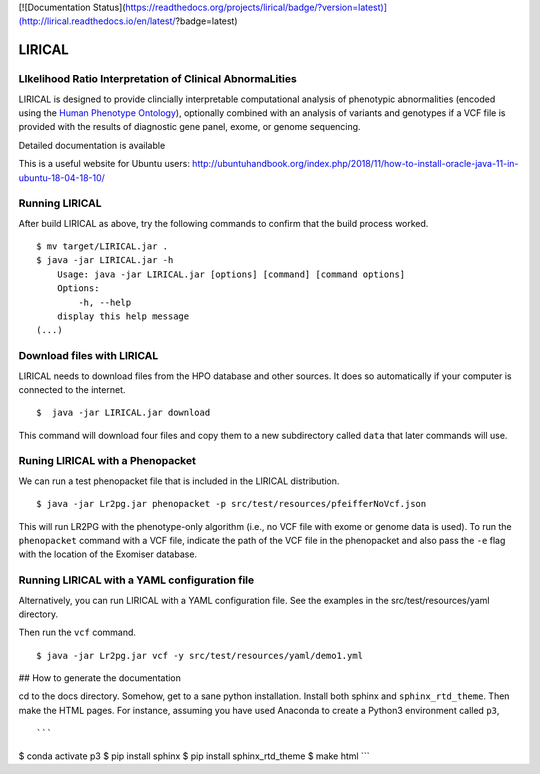 [![Documentation Status](https://readthedocs.org/projects/lirical/badge/?version=latest)](http://lirical.readthedocs.io/en/latest/?badge=latest)

#######
LIRICAL
#######

LIkelihood Ratio Interpretation of Clinical AbnormaLities
~~~~~~~~~~~~~~~~~~~~~~~~~~~~~~~~~~~~~~~~~~~~~~~~~~~~~~~~~
LIRICAL is designed to provide clincially interpretable computational analysis of phenotypic
abnormalities (encoded using the `Human Phenotype Ontology <http://www.human-phenotyope-ontology.org>`_),
optionally combined with an analysis of variants and genotypes if a VCF file is provided with the
results of diagnostic gene panel, exome, or genome sequencing.


Detailed documentation is available



This is a useful website for Ubuntu users: http://ubuntuhandbook.org/index.php/2018/11/how-to-install-oracle-java-11-in-ubuntu-18-04-18-10/


Running LIRICAL
~~~~~~~~~~~~~~~
After build LIRICAL as above, try the following commands to confirm that the build process worked. ::


    $ mv target/LIRICAL.jar .
    $ java -jar LIRICAL.jar -h
        Usage: java -jar LIRICAL.jar [options] [command] [command options]
        Options:
            -h, --help
        display this help message
    (...)


Download files with LIRICAL
~~~~~~~~~~~~~~~~~~~~~~~~~~~

LIRICAL needs to download files from the HPO database and other sources. It does so automatically if
your computer is connected to the internet. ::

    $  java -jar LIRICAL.jar download


This command will download four files and copy them  to a new subdirectory called ``data`` that later commands will use.

Runing LIRICAL with a Phenopacket
~~~~~~~~~~~~~~~~~~~~~~~~~~~~~~~~~

We can run a test phenopacket file that is included in the LIRICAL distribution. ::

    $ java -jar Lr2pg.jar phenopacket -p src/test/resources/pfeifferNoVcf.json


This will run LR2PG with the phenotype-only algorithm (i.e., no VCF file with exome or genome data is used). To run
the ``phenopacket`` command with a VCF file, indicate the path of the VCF file in the phenopacket and also pass the
``-e`` flag with the location of the Exomiser database.

Running LIRICAL with a YAML configuration file
~~~~~~~~~~~~~~~~~~~~~~~~~~~~~~~~~~~~~~~~~~~~~~

Alternatively, you can run LIRICAL with a YAML configuration file. See the examples
in the src/test/resources/yaml directory.

Then run the ``vcf`` command. ::

    $ java -jar Lr2pg.jar vcf -y src/test/resources/yaml/demo1.yml



## How to generate the documentation


cd to the docs directory. Somehow, get to a sane python installation. Install both
sphinx and ``sphinx_rtd_theme``. Then make the HTML pages. For instance, assuming you have used
Anaconda to create a Python3 environment called ``p3``, ::

```
$ conda activate p3
$ pip install sphinx
$ pip install sphinx_rtd_theme
$ make html
```



